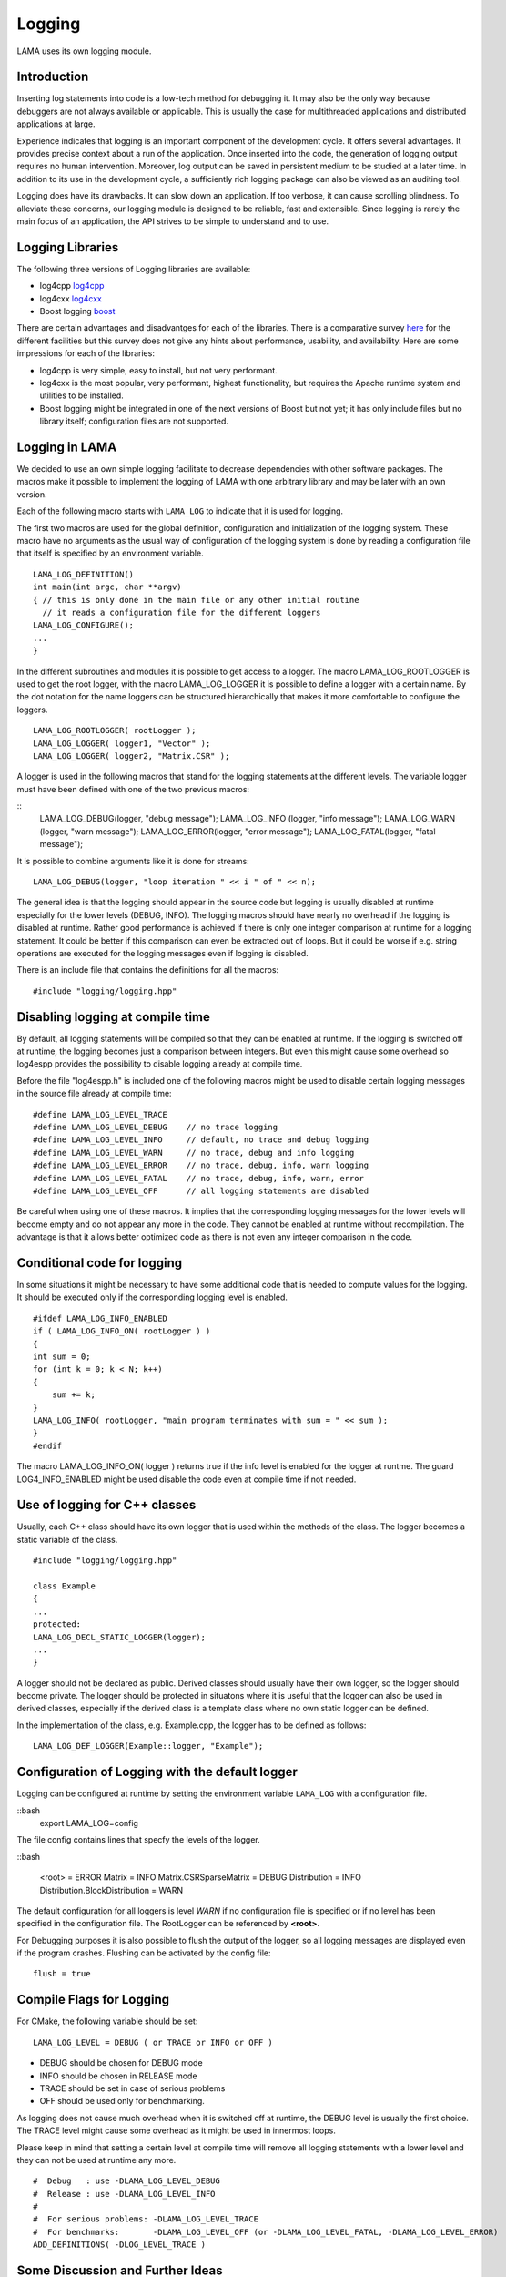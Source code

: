 .. _logging:

Logging
=======

LAMA uses its own logging module.

Introduction
------------

Inserting log statements into code is a low-tech method for debugging it. It may also be the only way because
debuggers are not always available or applicable. This is usually the case for multithreaded applications and
distributed applications at large.

Experience indicates that logging is an important component of the development cycle. It offers several
advantages. It provides precise context about a run of the application. Once inserted into the code, the
generation of logging output requires no human intervention. Moreover, log output can be saved in persistent
medium to be studied at a later time. In addition to its use in the development cycle, a sufficiently rich
logging package can also be viewed as an auditing tool.

Logging does have its drawbacks. It can slow down an application. If too verbose, it can cause scrolling
blindness. To alleviate these concerns, our logging module is designed to be reliable, fast and extensible.
Since logging is rarely the main focus of an application, the API strives to be simple to understand and to
use.

Logging Libraries
-----------------

The following three versions of Logging libraries are available:

- log4cpp `log4cpp`_
- log4cxx `log4cxx`_
- Boost logging `boost`_

.. _log4cpp: http://log4cpp.sourceforge.net/
.. _log4cxx: http://logging.apache.org/log4cxx/
.. _boost: http://www.torjo.com/

There are certain advantages and disadvantges for each of the libraries.
There is a comparative survey `here`__ for the different facilities but this survey does not give any hints
about performance, usability, and availability. Here are some impressions for each of the libraries:

__ http://log4cpp.hora-obscura.de/index.php/LoggingLibraryForCpp

- log4cpp is very simple, easy to install, but not very performant.

- log4cxx is the most popular, very performant, highest functionality, but requires the Apache runtime system
  and utilities to be installed.
  
- Boost logging might be integrated in one of the next versions of Boost but not yet; it has only include
  files but no library itself; configuration files are not supported.

Logging in LAMA
---------------

We decided to use an own simple logging facilitate to decrease dependencies with other software packages.
The macros make it possible to implement the logging of LAMA with one arbitrary library and may be later
with an own version.

Each of the following macro starts with ``LAMA_LOG`` to indicate that it is used for logging.

The first two macros are used for the global definition, configuration and initialization of the logging
system. These macro have no arguments as the usual way of configuration of the logging system is done by
reading a configuration file that itself is specified by an environment variable.

::

	LAMA_LOG_DEFINITION()
	int main(int argc, char **argv)
	{ // this is only done in the main file or any other initial routine
	  // it reads a configuration file for the different loggers
	LAMA_LOG_CONFIGURE();
	...
	}

In the different subroutines and modules it is possible to get access to a logger. The macro LAMA_LOG_ROOTLOGGER
is used to get the root logger, with the macro LAMA_LOG_LOGGER it is possible to define a logger with a certain
name. By the dot notation for the name loggers can be structured hierarchically that makes it more
comfortable to configure the loggers.

::

	LAMA_LOG_ROOTLOGGER( rootLogger );
	LAMA_LOG_LOGGER( logger1, "Vector" ); 
	LAMA_LOG_LOGGER( logger2, "Matrix.CSR" );

A logger is used in the following macros that stand for the logging statements at the different levels. The
variable logger must have been defined with one of the two previous macros:

::
	LAMA_LOG_DEBUG(logger, "debug message");
	LAMA_LOG_INFO (logger, "info message");
	LAMA_LOG_WARN (logger, "warn message");
	LAMA_LOG_ERROR(logger, "error message");
	LAMA_LOG_FATAL(logger, "fatal message");

It is possible to combine arguments like it is done for streams:

::

	LAMA_LOG_DEBUG(logger, "loop iteration " << i " of " << n);

The general idea is that the logging should appear in the source code but logging is usually disabled at
runtime especially for the lower levels (DEBUG, INFO).
The logging macros should have nearly no overhead if the logging is disabled at runtime. 
Rather good performance is achieved if there is only one integer comparison at runtime for a logging statement. 
It could be better if this comparison can even be extracted out of loops. But it could be worse if e.g. string
operations are executed for the logging messages even if logging is disabled.

There is an include file that contains the definitions for all the macros:

::

	#include "logging/logging.hpp"

Disabling logging at compile time
----------------------------------

By default, all logging statements will be compiled so that they can be enabled at runtime. If the logging
is switched off at runtime, the logging becomes just a comparison between integers. But even this might
cause some overhead so log4espp provides the possibility to disable logging already at compile time.

Before the file "log4espp.h" is included one of the following macros might be used to disable certain logging
messages in the source file already at compile time:

::

	#define LAMA_LOG_LEVEL_TRACE
	#define LAMA_LOG_LEVEL_DEBUG    // no trace logging
	#define LAMA_LOG_LEVEL_INFO     // default, no trace and debug logging
	#define LAMA_LOG_LEVEL_WARN     // no trace, debug and info logging
	#define LAMA_LOG_LEVEL_ERROR    // no trace, debug, info, warn logging
	#define LAMA_LOG_LEVEL_FATAL    // no trace, debug, info, warn, error
	#define LAMA_LOG_LEVEL_OFF      // all logging statements are disabled

Be careful when using one of these macros. It implies that the corresponding logging messages for the lower
levels will become empty and do not appear any more in the code. They cannot be enabled at runtime without
recompilation. The advantage is that it allows better optimized code as there is not even any integer
comparison in the code.

Conditional code for logging
----------------------------

In some situations it might be necessary to have some additional code that is needed to compute values for
the logging. It should be executed only if the corresponding logging level is enabled.

::

	#ifdef LAMA_LOG_INFO_ENABLED
	if ( LAMA_LOG_INFO_ON( rootLogger ) )
	{
        int sum = 0;
        for (int k = 0; k < N; k++)
        {
            sum += k;
        }
        LAMA_LOG_INFO( rootLogger, "main program terminates with sum = " << sum );
   	}
	#endif

The macro LAMA_LOG_INFO_ON( logger ) returns true if the info level is enabled for the logger at runtme. The
guard LOG4_INFO_ENABLED might be used disable the code even at compile time if not needed.

Use of logging for C++ classes
------------------------------

Usually, each C++ class should have its own logger that is used within the methods of the class. 
The logger becomes a static variable of the class.

::

	#include "logging/logging.hpp"
 
	class Example
	{
 	...
 	protected: 
	LAMA_LOG_DECL_STATIC_LOGGER(logger);
	...
	}

A logger should not be declared as public. Derived classes should usually have their own logger, 
so the logger should become private. The logger should be protected in situatons  where it is 
useful that the logger can also be used in derived classes, especially if the derived class is 
a template class where no own static logger can be defined. 

In the implementation of the class, e.g. Example.cpp, the logger has to be defined as follows:

::

	LAMA_LOG_DEF_LOGGER(Example::logger, "Example");
 
Configuration of Logging with the default logger
------------------------------------------------

Logging can be configured at runtime by setting the environment variable ``LAMA_LOG`` with a configuration file.

::bash
	export LAMA_LOG=config

The file config contains lines that specfy the levels of the logger.

::bash

	<root> = ERROR
	Matrix = INFO
	Matrix.CSRSparseMatrix = DEBUG
	Distribution = INFO
	Distribution.BlockDistribution = WARN

The default configuration for all loggers is level *WARN* if no configuration file is specified or if no
level has been specified in the configuration file. The RootLogger can be referenced by **<root>**.

For Debugging purposes it is also possible to flush the output of the logger, so all logging messages are
displayed even if the program crashes. Flushing can be activated by the config file:

::
	
	flush = true

Compile Flags for Logging
-------------------------

For CMake, the following variable should be set::

  LAMA_LOG_LEVEL = DEBUG ( or TRACE or INFO or OFF )

- DEBUG should be chosen for DEBUG mode
- INFO should be chosen in RELEASE mode
- TRACE should be set in case of serious problems
- OFF should be used only for benchmarking.

As logging does not cause much overhead when it is switched off at runtime, the DEBUG level is 
usually the first choice. The TRACE level might cause some overhead as it might be used in 
innermost loops.

Please keep in mind that setting a certain level at compile time will remove all logging statements with a
lower level and they can not be used at runtime any more.
 
::

	#  Debug   : use -DLAMA_LOG_LEVEL_DEBUG
	#  Release : use -DLAMA_LOG_LEVEL_INFO
	#
	#  For serious problems: -DLAMA_LOG_LEVEL_TRACE
	#  For benchmarks:       -DLAMA_LOG_LEVEL_OFF (or -DLAMA_LOG_LEVEL_FATAL, -DLAMA_LOG_LEVEL_ERROR)
	ADD_DEFINITIONS( -DLOG_LEVEL_TRACE )

Some Discussion and Further Ideas
---------------------------------

- We need some more appropriate logging levels for user output in solvers
- One idea was to set logging levels for individual objects instead of classes. This idea seemed to be nice
  but has two major problems. The first one is an efficiency reason as each construction of an object requires
  a not very cheap access to the logger in the logger hierarchy. The second one is that the  configuration of
  loggers for individual objects is not practical as objects have no individual names.
